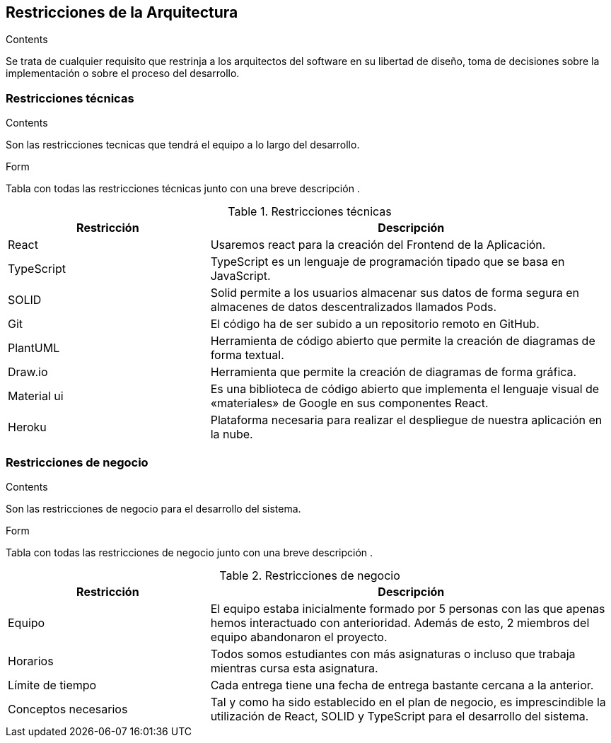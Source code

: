 [[section-architecture-constraints]]
== Restricciones de la Arquitectura
[role="arc42help"]
****
.Contents
Se trata de cualquier requisito que restrinja a los arquitectos del software
en su libertad de diseño, toma de decisiones sobre la implementación o sobre 
el proceso del desarrollo.
****

=== Restricciones técnicas
[role="arc42help"]
****
.Contents
Son las restricciones tecnicas que tendrá el equipo a lo largo del desarrollo.

.Form
Tabla con todas las restricciones técnicas junto con una breve descripción .
****
.Restricciones técnicas
[options="header",cols="1,2"]
|===
|Restricción|Descripción
|React| Usaremos react para la creación del Frontend de la Aplicación.
|TypeScript| TypeScript es un lenguaje de programación tipado que se basa en JavaScript. 
|SOLID| Solid permite a los usuarios almacenar sus datos de forma segura en almacenes de datos descentralizados llamados Pods.
|Git| El código ha de ser subido a un repositorio remoto en GitHub.
|PlantUML| Herramienta de código abierto que permite la creación de diagramas de forma textual.
|Draw.io| Herramienta que permite la creación de diagramas de forma gráfica.
|Material ui| Es una biblioteca de código abierto que implementa el lenguaje visual de «materiales» de Google en sus componentes React.
|Heroku| Plataforma necesaria para realizar el despliegue de nuestra aplicación en la nube.
|===

=== Restricciones de negocio
[role="arc42help"]
****
.Contents
Son las restricciones de negocio para el desarrollo del sistema.

.Form 
Tabla con todas las restricciones de negocio junto con una breve descripción .
****
.Restricciones de negocio
[options="header",cols="1,2"]
|===
|Restricción|Descripción
|Equipo| El equipo estaba inicialmente formado por 5 personas con las que apenas hemos interactuado con anterioridad. Además de esto, 2 miembros del equipo abandonaron el proyecto.
|Horarios| Todos somos estudiantes con más asignaturas o incluso que trabaja mientras cursa esta asignatura.
|Límite de tiempo| Cada entrega tiene una fecha de entrega bastante cercana a la anterior.
|Conceptos necesarios| Tal y como ha sido establecido en el plan de negocio, es imprescindible la utilización de React, SOLID y TypeScript para el desarrollo del sistema.
|===